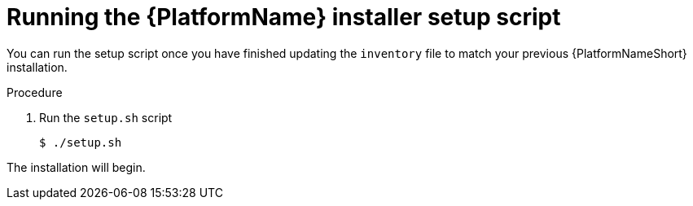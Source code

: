 // [id="proc-running-setup-script-for-updates_{context}"]

= Running the {PlatformName} installer setup script

[role="_abstract"]
You can run the setup script once you have finished updating the `inventory` file to match your previous {PlatformNameShort} installation.

.Procedure

. Run the `setup.sh` script
+
-----
$ ./setup.sh
-----

The installation will begin.
